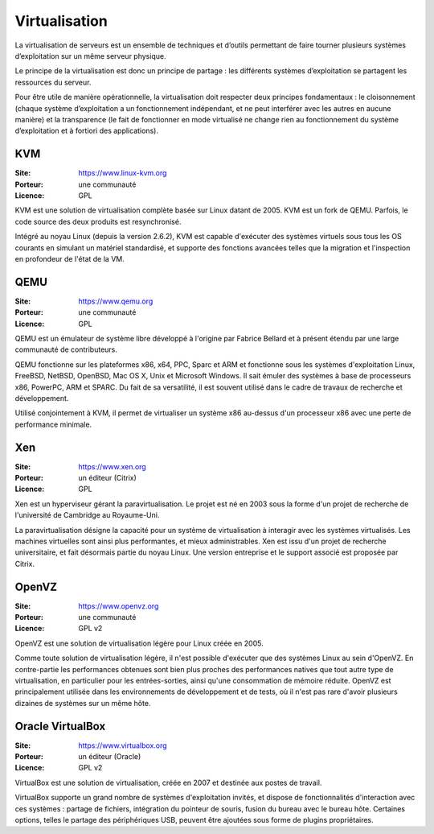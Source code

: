 Virtualisation
==============

La virtualisation de serveurs est un ensemble de techniques et d’outils permettant de faire tourner plusieurs systèmes d’exploitation sur un même serveur physique.

Le principe de la virtualisation est donc un principe de partage : les différents systèmes d’exploitation se partagent les ressources du serveur.

Pour être utile de manière opérationnelle, la virtualisation doit respecter deux principes fondamentaux : le cloisonnement (chaque système d’exploitation a un fonctionnement indépendant, et ne peut interférer avec les autres en aucune manière) et la transparence (le fait de fonctionner en mode virtualisé ne change rien au fonctionnement du système d’exploitation et à fortiori des applications).


KVM
---

:Site: https://www.linux-kvm.org
:Porteur: une communauté
:Licence: GPL

KVM est une solution de virtualisation complète basée sur Linux datant de 2005. KVM est un fork de QEMU. Parfois, le code source des deux produits est resynchronisé.

Intégré au noyau Linux (depuis la version 2.6.2), KVM est capable d'exécuter des systèmes virtuels sous tous les OS courants en simulant un matériel standardisé, et supporte des fonctions avancées telles que la migration et l'inspection en profondeur de l'état de la VM.


QEMU
----

:Site: https://www.qemu.org
:Porteur: une communauté
:Licence: GPL

QEMU est un émulateur de système libre développé à l'origine par Fabrice Bellard et à présent étendu par une large communauté de contributeurs.

QEMU fonctionne sur les plateformes x86, x64, PPC, Sparc et ARM et fonctionne sous les systèmes d'exploitation Linux, FreeBSD, NetBSD, OpenBSD, Mac OS X, Unix et Microsoft Windows. Il sait émuler des systèmes à base de processeurs x86, PowerPC, ARM et SPARC. Du fait de sa versatilité, il est souvent utilisé dans le cadre de travaux de recherche et développement.

Utilisé conjointement à KVM, il permet de virtualiser un système x86 au-dessus d'un processeur x86 avec une perte de performance minimale.


Xen
---

:Site: https://www.xen.org
:Porteur: un éditeur (Citrix)
:Licence: GPL

Xen est un hyperviseur gérant la paravirtualisation. Le projet est né en 2003 sous la forme d'un projet de recherche de l'université de Cambridge au Royaume-Uni.

La paravirtualisation désigne la capacité pour un système de virtualisation à interagir avec les systèmes virtualisés. Les machines virtuelles sont ainsi plus performantes, et mieux administrables. Xen est issu d'un projet de recherche universitaire, et fait désormais partie du noyau Linux. Une version entreprise et le support associé est proposée par Citrix.


OpenVZ
------

:Site: https://www.openvz.org
:Porteur: une communauté
:Licence: GPL v2

OpenVZ est une solution de virtualisation légère pour Linux créée en 2005.

Comme toute solution de virtualisation légère, il n'est possible d'exécuter que des systèmes Linux au sein d'OpenVZ. En contre-partie les performances obtenues sont bien plus proches des performances natives que tout autre type de virtualisation, en particulier pour les entrées-sorties, ainsi qu'une consommation de mémoire réduite. OpenVZ est principalement utilisée dans les environnements de développement et de tests, où il n'est pas rare d'avoir plusieurs dizaines de systèmes sur un même hôte.


Oracle VirtualBox
-----------------

:Site: https://www.virtualbox.org
:Porteur: un éditeur (Oracle)
:Licence: GPL v2

VirtualBox est une solution de virtualisation, créée en 2007 et destinée aux postes de travail.

VirtualBox supporte un grand nombre de systèmes d'exploitation invités, et dispose de fonctionnalités d'interaction avec ces systèmes : partage de fichiers, intégration du pointeur de souris, fusion du bureau avec le bureau hôte. Certaines options, telles le partage des périphériques USB, peuvent être ajoutées sous forme de plugins propriétaires.


